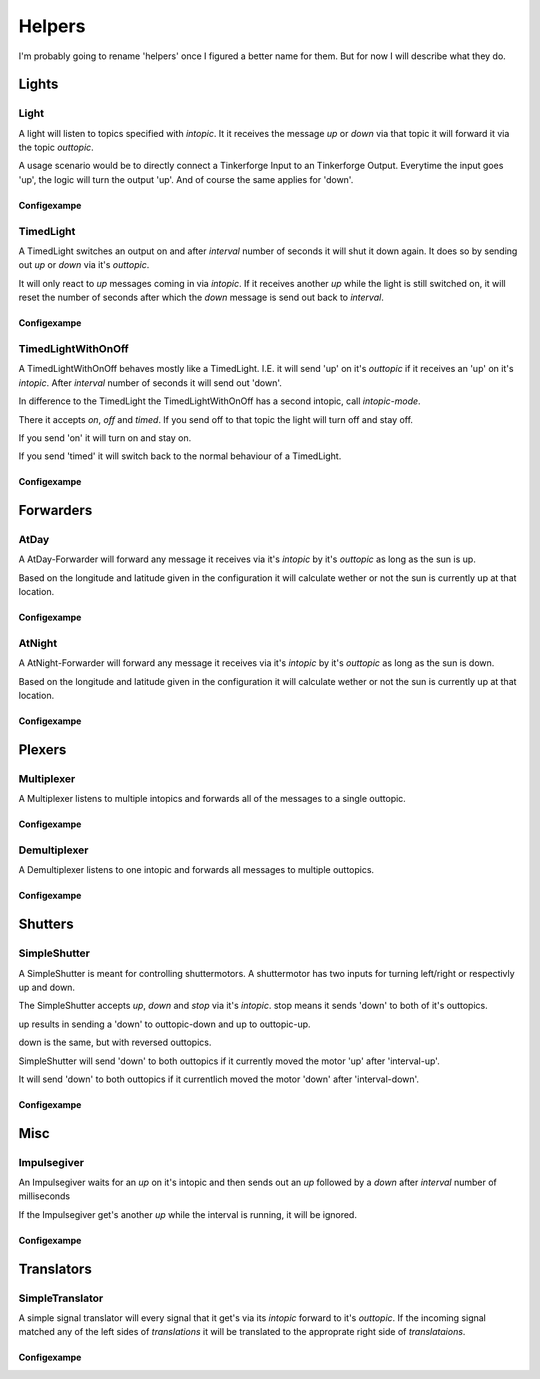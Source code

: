.. vim: set tw=80 :

#######
Helpers
#######

I'm probably going to rename 'helpers' once I figured a better name for them.
But for now I will describe what they do.

Lights
======

Light
-----
A light will listen to topics specified with *intopic*. It it receives the
message *up* or *down* via that topic it will forward it via the topic
*outtopic*.

A usage scenario would be to directly connect a Tinkerforge Input to an
Tinkerforge Output. Everytime the input goes 'up', the logic will turn the
output 'up'. And of course the same applies for 'down'.

Configexampe
````````````
..
    "light1": {
        "type": "lights.Light", 
        "intopic": "tfin1/port2", 
        "outtopic": "tfout1/port0/set"
    }


TimedLight
----------
A TimedLight switches an output on and after *interval* number of seconds it
will shut it down again. It does so by sending out *up* or *down* via it's
*outtopic*.

It will only react to *up* messages coming in via *intopic*. If it receives
another *up* while the light is still switched on, it will reset the number of
seconds after which the *down* message is send out back to *interval*.

Configexampe
````````````
..
    "timedlight1": {
        "type": "lights.TimedLight", 
        "interval": 30
        "intopic": "tfin1/port2", 
        "outtopic": "tfout1/port0/set"
    }

TimedLightWithOnOff
-------------------
A TimedLightWithOnOff behaves mostly like a TimedLight. I.E. it will send 'up'
on it's *outtopic* if it receives an 'up' on it's *intopic*. After *interval*
number of seconds it will send out 'down'.

In difference to the TimedLight the TimedLightWithOnOff has a second intopic,
call *intopic-mode*.

There it accepts *on*, *off* and *timed*. If you send off to that topic the
light will turn off and stay off.

If you send 'on' it will turn on and stay on.

If you send 'timed' it will switch back to the normal behaviour of a TimedLight.

Configexampe
````````````
..
    "timedlightonoff1": {
        "type": "lights.TimedLightWithOnOff", 
        "interval": 30
        "intopic": "tfin1/port2", 
        "intopic-mode": "modeswitchtimedlight1"
        "outtopic": "tfout1/port0/set"
    }


Forwarders
==========

AtDay
-----
A AtDay-Forwarder will forward any message it receives via it's *intopic* by
it's *outtopic* as long as the sun is up.

Based on the longitude and latitude given in the configuration it will calculate
wether or not the sun is currently up at that location.

Configexampe
````````````
..
    "daylightforwarder": {
        "type": "forwarders.AtDay", 
        "latitude": "50.0",
        "longitude": "9.3",
        "intopic": "tfin1/port2", 
        "outtopic": "daylight"
    }

AtNight
-------
A AtNight-Forwarder will forward any message it receives via it's *intopic* by
it's *outtopic* as long as the sun is down.

Based on the longitude and latitude given in the configuration it will calculate
wether or not the sun is currently up at that location.

Configexampe
````````````
..
    "nighttimeforwarder": {
        "type": "forwarders.AtNight", 
        "latitude": "50.0",
        "longitude": "9.3",
        "intopic": "tfin1/port2", 
        "outtopic": "nighttime"
    }


Plexers
=======

Multiplexer
-----------
A Multiplexer listens to multiple intopics and forwards all of the messages
to a single outtopic.

Configexampe
````````````
..
    "multiplexer1": {
        "type": "plexer.Multi", 
        "intopic": ["tfin1/port0", 
                    "tfin1/port1",
                    "tfin1/port2"]
        "outtopic": "multi1"
    }

Demultiplexer
-------------
A Demultiplexer listens to one intopic and forwards all messages to multiple
outtopics.

Configexampe
````````````
..
    "demultiplexer1": {
        "type": "plexer.Demulti", 
        "intopic": "tfin1/port0",
        "outtopic": ["tfout1/port0",
                     "tfout1/port1"]
    }


Shutters
========

SimpleShutter
-------------
A SimpleShutter is meant for controlling shuttermotors. A shuttermotor has two
inputs for turning left/right or respectivly up and down. 

The SimpleShutter accepts *up*, *down* and *stop* via it's *intopic*. stop means
it sends 'down' to both of it's outtopics. 

up results in sending a 'down' to outtopic-down and up to outtopic-up. 

down is the same, but with reversed outtopics.

SimpleShutter will send 'down' to both outtopics if it currently moved the motor
'up' after 'interval-up'.

It will send 'down' to both outtopics if it currentlich moved the motor 'down'
after 'interval-down'.

Configexampe
````````````
..
    "shutter1": {
        "type": "shutters.SimpleShutter", 
        "intopic": "shutter1",
        "outtopic-up": "tfout1/port0",
        "outtopic-down": "tfout1/port1",
        "interval-up": 30,
        "interval-down": 30
    }


Misc
====

Impulsegiver
------------

An Impulsegiver waits for an *up* on it's intopic and then sends out an *up*
followed by a *down* after *interval* number of milliseconds

If the Impulsegiver get's another *up* while the interval is running, it will be
ignored.

Configexampe
````````````
..
    "dooropener1": {
        "type": "misc.Impulsegiver", 
        "intopic": "door1",
        "outtopic": "tfout2/port3/set",
        "interval": "500",
    }

Translators
===========

SimpleTranslator
----------------
A simple signal translator will every signal that it get's via its *intopic*
forward to it's *outtopic*. If the incoming signal matched any of the left sides
of *translations* it will be translated to the approprate right side of
*translataions*.

Configexampe
````````````
..
    "translator1": {
        "type": "translators.SimpleTranslator", 
        "intopic": "tfnfc1",
        "outtopic": "door1",
        "translations": {
            "1234": "up"
            "xyza": "down"
            "abc": "timed"
        }
    }
